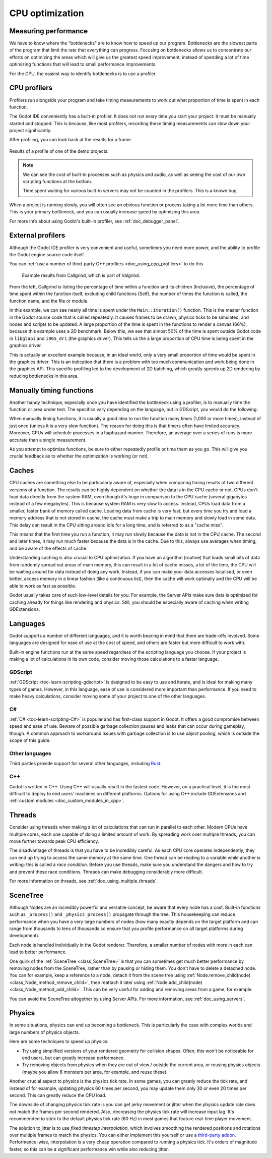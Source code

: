 .. _doc_cpu_optimization:

CPU optimization
================

Measuring performance
---------------------

We have to know where the "bottlenecks" are to know how to speed up our program.
Bottlenecks are the slowest parts of the program that limit the rate that
everything can progress. Focusing on bottlenecks allows us to concentrate our
efforts on optimizing the areas which will give us the greatest speed
improvement, instead of spending a lot of time optimizing functions that will
lead to small performance improvements.

For the CPU, the easiest way to identify bottlenecks is to use a profiler.

CPU profilers
-------------

Profilers run alongside your program and take timing measurements to work out
what proportion of time is spent in each function.

The Godot IDE conveniently has a built-in profiler. It does not run every time
you start your project: it must be manually started and stopped. This is
because, like most profilers, recording these timing measurements can
slow down your project significantly.

After profiling, you can look back at the results for a frame.

.. figure:: img/godot_profiler.png
   :align: center
   :alt: Screenshot of the Godot profiler

   Results of a profile of one of the demo projects.

.. note:: We can see the cost of built-in processes such as physics and audio,
          as well as seeing the cost of our own scripting functions at the
          bottom.

          Time spent waiting for various built-in servers may not be counted in
          the profilers. This is a known bug.

When a project is running slowly, you will often see an obvious function or
process taking a lot more time than others. This is your primary bottleneck, and
you can usually increase speed by optimizing this area.

For more info about using Godot's built-in profiler, see
:ref:`doc_debugger_panel`.

External profilers
------------------

Although the Godot IDE profiler is very convenient and useful, sometimes you
need more power, and the ability to profile the Godot engine source code itself.

You can :ref:`use a number of third-party C++ profilers <doc_using_cpp_profilers>`
to do this.

.. figure:: img/valgrind.png
   :alt: Screenshot of Callgrind

   Example results from Callgrind, which is part of Valgrind.

From the left, Callgrind is listing the percentage of time within a function and
its children (Inclusive), the percentage of time spent within the function
itself, excluding child functions (Self), the number of times the function is
called, the function name, and the file or module.

In this example, we can see nearly all time is spent under the
``Main::iteration()`` function. This is the master function in the Godot source
code that is called repeatedly. It causes frames to be drawn, physics ticks to
be simulated, and nodes and scripts to be updated. A large proportion of the
time is spent in the functions to render a canvas (66%), because this example
uses a 2D benchmark. Below this, we see that almost 50% of the time is spent
outside Godot code in ``libglapi`` and ``i965_dri`` (the graphics driver).
This tells us the a large proportion of CPU time is being spent in the
graphics driver.

This is actually an excellent example because, in an ideal world, only a very
small proportion of time would be spent in the graphics driver. This is an
indication that there is a problem with too much communication and work being
done in the graphics API. This specific profiling led to the development of 2D
batching, which greatly speeds up 2D rendering by reducing bottlenecks in this
area.

Manually timing functions
-------------------------

Another handy technique, especially once you have identified the bottleneck
using a profiler, is to manually time the function or area under test.
The specifics vary depending on the language, but in GDScript, you would do
the following:

.. tabs::
 .. code-tab:: gdscript GDScript

    var time_start = Time.get_ticks_usec()

    # Your function you want to time
    update_enemies()

    var time_end = Time.get_ticks_usec()
    print("update_enemies() took %d microseconds" % time_end - time_start)

 .. code-tab:: csharp

    var timeStart = Time.GetTicksUsec();

    // Your function you want to time.
    UpdateEnemies();

    var timeEnd = Time.GetTicksUsec();
    GD.Print($"UpdateEnemies() took {timeEnd - timeStart} microseconds");

When manually timing functions, it is usually a good idea to run the function
many times (1,000 or more times), instead of just once (unless it is a very slow
function). The reason for doing this is that timers often have limited accuracy.
Moreover, CPUs will schedule processes in a haphazard manner. Therefore, an
average over a series of runs is more accurate than a single measurement.

As you attempt to optimize functions, be sure to either repeatedly profile or
time them as you go. This will give you crucial feedback as to whether the
optimization is working (or not).

Caches
------

CPU caches are something else to be particularly aware of, especially when
comparing timing results of two different versions of a function. The results
can be highly dependent on whether the data is in the CPU cache or not. CPUs
don't load data directly from the system RAM, even though it's huge in
comparison to the CPU cache (several gigabytes instead of a few megabytes). This
is because system RAM is very slow to access. Instead, CPUs load data from a
smaller, faster bank of memory called cache. Loading data from cache is very
fast, but every time you try and load a memory address that is not stored in
cache, the cache must make a trip to main memory and slowly load in some data.
This delay can result in the CPU sitting around idle for a long time, and is
referred to as a "cache miss".

This means that the first time you run a function, it may run slowly because the
data is not in the CPU cache. The second and later times, it may run much faster
because the data is in the cache. Due to this, always use averages when timing,
and be aware of the effects of cache.

Understanding caching is also crucial to CPU optimization. If you have an
algorithm (routine) that loads small bits of data from randomly spread out areas
of main memory, this can result in a lot of cache misses, a lot of the time, the
CPU will be waiting around for data instead of doing any work. Instead, if you
can make your data accesses localised, or even better, access memory in a linear
fashion (like a continuous list), then the cache will work optimally and the CPU
will be able to work as fast as possible.

Godot usually takes care of such low-level details for you. For example, the
Server APIs make sure data is optimized for caching already for things like
rendering and physics. Still, you should be especially aware of caching when
writing GDExtensions.

Languages
---------

Godot supports a number of different languages, and it is worth bearing in mind
that there are trade-offs involved. Some languages are designed for ease of use
at the cost of speed, and others are faster but more difficult to work with.

Built-in engine functions run at the same speed regardless of the scripting
language you choose. If your project is making a lot of calculations in its own
code, consider moving those calculations to a faster language.

GDScript
^^^^^^^^

:ref:`GDScript <toc-learn-scripting-gdscript>` is designed to be easy to use and iterate,
and is ideal for making many types of games. However, in this language, ease of
use is considered more important than performance. If you need to make heavy
calculations, consider moving some of your project to one of the other
languages.

C#
^^

:ref:`C# <toc-learn-scripting-C#>` is popular and has first-class support in Godot. It
offers a good compromise between speed and ease of use. Beware of possible
garbage collection pauses and leaks that can occur during gameplay, though. A
common approach to workaround issues with garbage collection is to use *object
pooling*, which is outside the scope of this guide.

Other languages
^^^^^^^^^^^^^^^

Third parties provide support for several other languages, including `Rust
<https://github.com/godot-rust/gdext>`_.

C++
^^^

Godot is written in C++. Using C++ will usually result in the fastest code.
However, on a practical level, it is the most difficult to deploy to end users'
machines on different platforms. Options for using C++ include
GDExtensions and
:ref:`custom modules <doc_custom_modules_in_cpp>`.

Threads
-------

Consider using threads when making a lot of calculations that can run in
parallel to each other. Modern CPUs have multiple cores, each one capable of
doing a limited amount of work. By spreading work over multiple threads, you can
move further towards peak CPU efficiency.

The disadvantage of threads is that you have to be incredibly careful. As each
CPU core operates independently, they can end up trying to access the same
memory at the same time. One thread can be reading to a variable while another
is writing: this is called a *race condition*. Before you use threads, make sure
you understand the dangers and how to try and prevent these race conditions.
Threads can make debugging considerably more difficult.

For more information on threads, see :ref:`doc_using_multiple_threads`.

SceneTree
---------

Although Nodes are an incredibly powerful and versatile concept, be aware that
every node has a cost. Built-in functions such as ``_process()`` and
``_physics_process()`` propagate through the tree. This housekeeping can reduce
performance when you have a very large numbers of nodes (how many exactly
depends on the target platform and can range from thousands to tens of
thousands so ensure that you profile performance on all target platforms
during development).

Each node is handled individually in the Godot renderer. Therefore, a smaller
number of nodes with more in each can lead to better performance.

One quirk of the :ref:`SceneTree <class_SceneTree>` is that you can sometimes
get much better performance by removing nodes from the SceneTree, rather than by
pausing or hiding them. You don't have to delete a detached node. You can for
example, keep a reference to a node, detach it from the scene tree using
:ref:`Node.remove_child(node) <class_Node_method_remove_child>`, then reattach
it later using :ref:`Node.add_child(node) <class_Node_method_add_child>`.
This can be very useful for adding and removing areas from a game, for example.

You can avoid the SceneTree altogether by using Server APIs. For more
information, see :ref:`doc_using_servers`.

Physics
-------

In some situations, physics can end up becoming a bottleneck. This is
particularly the case with complex worlds and large numbers of physics objects.

Here are some techniques to speed up physics:

- Try using simplified versions of your rendered geometry for collision shapes.
  Often, this won't be noticeable for end users, but can greatly increase
  performance.
- Try removing objects from physics when they are out of view / outside the
  current area, or reusing physics objects (maybe you allow 8 monsters per area,
  for example, and reuse these).

Another crucial aspect to physics is the physics tick rate. In some games, you
can greatly reduce the tick rate, and instead of for example, updating physics
60 times per second, you may update them only 30 or even 20 times per second.
This can greatly reduce the CPU load.

The downside of changing physics tick rate is you can get jerky movement or
jitter when the physics update rate does not match the frames per second
rendered. Also, decreasing the physics tick rate will increase input lag.
It's recommended to stick to the default physics tick rate (60 Hz) in most games
that feature real-time player movement.

The solution to jitter is to use *fixed timestep interpolation*, which involves
smoothing the rendered positions and rotations over multiple frames to match the
physics. You can either implement this yourself or use a
`third-party addon <https://github.com/lawnjelly/smoothing-addon>`__.
Performance-wise, interpolation is a very cheap operation compared to running a
physics tick. It's orders of magnitude faster, so this can be a significant
performance win while also reducing jitter.
